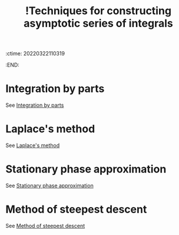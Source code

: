 :ctime:    20220322110319
:END:
#+title: !Techniques for constructing asymptotic series of integrals
#+filetags: :facts:stub:

* Integration by parts
See [[denote:20220322T110349][Integration by parts]]

* Laplace's method
See [[denote:20220322T110507][Laplace's method]]

* Stationary phase approximation
See [[denote:20220322T110550][Stationary phase approximation]]

* Method of steepest descent
See [[denote:20220322T110651][Method of steepest descent]]
